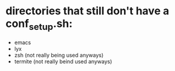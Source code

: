 * directories that still don't have a conf_setup.sh:
  - emacs
  - lyx
  - zsh (not really being used anyways)
  - termite (not really beind used anyways)
  
